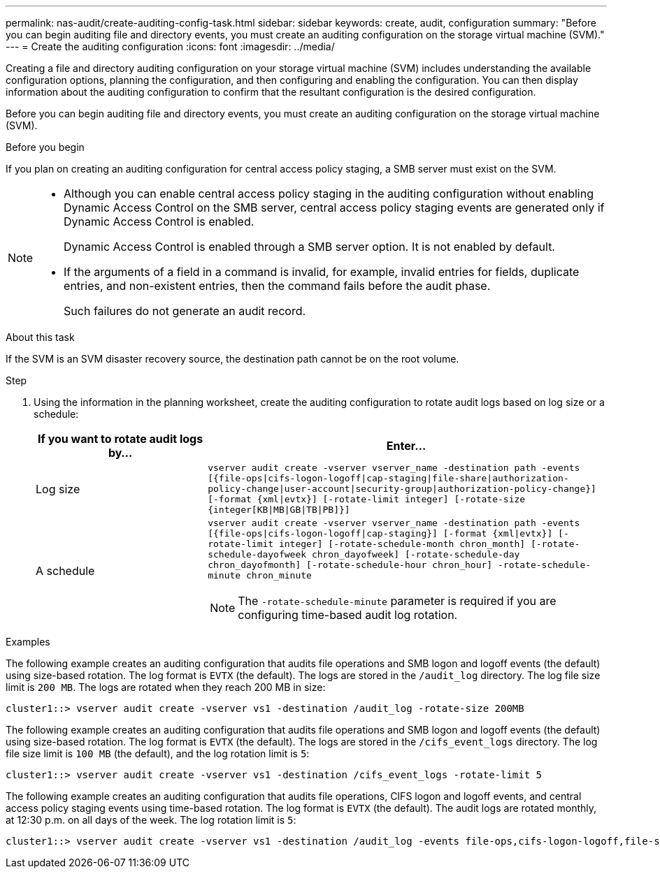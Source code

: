 ---
permalink: nas-audit/create-auditing-config-task.html
sidebar: sidebar
keywords: create, audit, configuration
summary: "Before you can begin auditing file and directory events, you must create an auditing configuration on the storage virtual machine (SVM)."
---
= Create the auditing configuration
:icons: font
:imagesdir: ../media/

[.lead]
Creating a file and directory auditing configuration on your storage virtual machine (SVM) includes understanding the available configuration options, planning the configuration, and then configuring and enabling the configuration. You can then display information about the auditing configuration to confirm that the resultant configuration is the desired configuration.

Before you can begin auditing file and directory events, you must create an auditing configuration on the storage virtual machine (SVM).

.Before you begin

If you plan on creating an auditing configuration for central access policy staging, a SMB server must exist on the SVM.

[NOTE]
====

* Although you can enable central access policy staging in the auditing configuration without enabling Dynamic Access Control on the SMB server, central access policy staging events are generated only if Dynamic Access Control is enabled.
+
Dynamic Access Control is enabled through a SMB server option. It is not enabled by default.

* If the arguments of a field in a command is invalid, for example, invalid entries for fields, duplicate entries, and non-existent entries, then the command fails before the audit phase.
+
Such failures do not generate an audit record.

====

.About this task

If the SVM is an SVM disaster recovery source, the destination path cannot be on the root volume.

.Step

. Using the information in the planning worksheet, create the auditing configuration to rotate audit logs based on log size or a schedule:
+

[cols="30,70"]
|===

h| If you want to rotate audit logs by... h| Enter...

a|
Log size
a|
`vserver audit create -vserver vserver_name -destination path -events [{file-ops\|cifs-logon-logoff\|cap-staging\|file-share\|authorization-policy-change\|user-account\|security-group\|authorization-policy-change}] [-format {xml\|evtx}] [-rotate-limit integer] [-rotate-size {integer[KB\|MB\|GB\|TB\|PB]}]`
a|
A schedule
a|
`vserver audit create -vserver vserver_name -destination path -events [{file-ops\|cifs-logon-logoff\|cap-staging}] [-format {xml\|evtx}] [-rotate-limit integer] [-rotate-schedule-month chron_month] [-rotate-schedule-dayofweek chron_dayofweek] [-rotate-schedule-day chron_dayofmonth] [-rotate-schedule-hour chron_hour] -rotate-schedule-minute chron_minute`
[NOTE]
====
The `-rotate-schedule-minute` parameter is required if you are configuring time-based audit log rotation.
====

|===

.Examples

The following example creates an auditing configuration that audits file operations and SMB logon and logoff events (the default) using size-based rotation. The log format is `EVTX` (the default). The logs are stored in the `/audit_log` directory. The log file size limit is `200 MB`. The logs are rotated when they reach 200 MB in size:

----
cluster1::> vserver audit create -vserver vs1 -destination /audit_log -rotate-size 200MB
----

The following example creates an auditing configuration that audits file operations and SMB logon and logoff events (the default) using size-based rotation. The log format is `EVTX` (the default). The logs are stored in the `/cifs_event_logs` directory. The log file size limit is `100 MB` (the default), and the log rotation limit is `5`:

----
cluster1::> vserver audit create -vserver vs1 -destination /cifs_event_logs -rotate-limit 5
----

The following example creates an auditing configuration that audits file operations, CIFS logon and logoff events, and central access policy staging events using time-based rotation. The log format is `EVTX` (the default). The audit logs are rotated monthly, at 12:30 p.m. on all days of the week. The log rotation limit is `5`:

----
cluster1::> vserver audit create -vserver vs1 -destination /audit_log -events file-ops,cifs-logon-logoff,file-share,audit-policy-change,user-account,security-group,authorization-policy-change,cap-staging -rotate-schedule-month all -rotate-schedule-dayofweek all -rotate-schedule-hour 12 -rotate-schedule-minute 30 -rotate-limit 5
----

// 2023 May 4, Public PR 904
// 2022 Feb 4, BURT 1451789
// 2024-01-30, ONTAPDOC-1362 